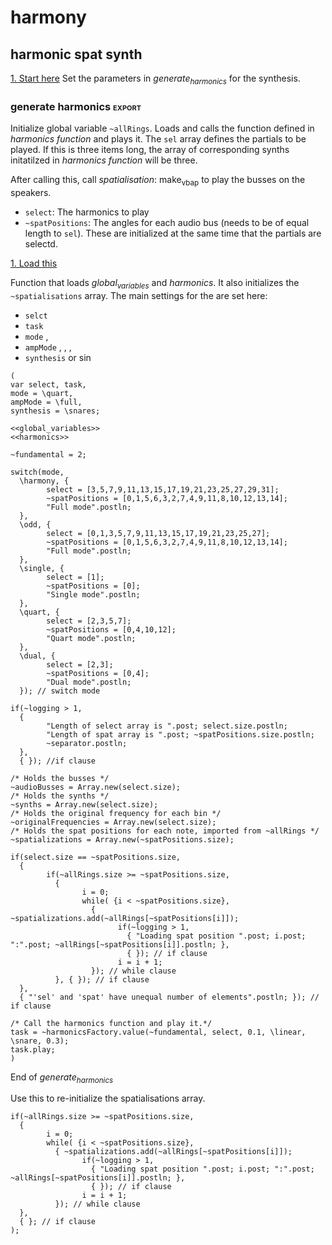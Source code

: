 #+STARTUP: indent overview hidestars
#+SELECT_TAGS: export
#+EXCLUDE_TAGS: noexport

* TODO Things to do
- [ ] Implement distance in panning with reverb
- [ ] Glue \nlevel to \pulse
* Settings comments
** Full slow texture
Starting the \harmonics mode with \full amplitude setting, ~~fundamental~ at 0.2 and default panning is very nice. Run
#+begin_src sclang :results none
~~interpolatePulse.value(~modulateSpeed.value(10, 40, 3, \linear));~ 
#+end_src
twice and then ~~pulsePresets.value(6);~ in <<pulse_resets>> 

* harmony
** harmonic spat synth
_1. Start here_
Set the parameters in [[generate_harmonics][generate_harmonics]] for the synthesis.

#+call: generate_harmonics()
#+call: make_vbap()
#+call: init_spatialization()
#+call: load_reverb()
#+call: show_meter()
#+call: free_all()
#+call: reboot()

*** boot audio
Set JackRouter to be the interface on Linux
#+name: boot_jack
#+begin_src sclang :results none
  (
  o = Server.local.options; // Get the local server's options
  o.numOutputBusChannels = 64;
  o.numWireBufs = 128;
  o.memSize  = (65536 * 4);
  //     s.makeWindow;
  s.makeGui(p);
  s.boot;
  )
#+end_src

*** list of global variables
     Global variables and semaphhores

     - ~~fundamental~  The fundamental pitch from which harmonics are built
     - ~~alllRings~  General XY positions of the centerrs of the triangles.
     - ~~spatializations~  List of the positions for each ~~audioBus~ that may be updated.
     - ~~spatChannels~ Array of Ndefs, channels of VBAP panners  (same size as ~audioBusses~
     - ~~spatNdefs~ 
     - ~~controlBus~ 
     - ~~frequencyBus~  The bus through which the frequency of the impulse is controlled (the \pulse)
     - ~~audioBusses~ The channels that outputs audio from the synth.
     - ~~spatPositions~ An array of initial spat positions, identified by a reference to the ~allRings~ array.

     #+name: global_variables
     #+begin_src sclang :results none
       /* Fundamental frequency */
       ~fundamental = 1;
       /* The general level of loggging */
       ~logging = 2;
       /* Spatialisation positions */
       ~allRings = [[-24.036688, 23.800417, 0.0, 0.0], [21.279257, 23.800417, 0.0, 0.0], [55.741675, 23.800417, 0.0, 0.0], [101.49442, 23.800417, 0.0, 0.0], [147.91193, 23.800417, 0.0, 0.0], [-167.82013, 23.800417, 0.0, 0.0], [ -123.784, 23.800417, 0.0, 0.0], [-79.887731, 23.800417, 0.0, 0.0], [ 0.247203, 56.476405, 0.0, 0.0], [69.013292, 56.476405, 0.0, 0.0], [158.89992, 56.476405, 0.0, 0.0], [-114.65354, 56.476405, 0.0, 0.0], [-90, 86.424489, 0.0, 0.0], [90, 86.424489, 0.0, 0.0], [0, 90, 0.0, 0.0]];
       /* Separator */
       ~separator = "-----------------------------------";
     #+end_src
     
**** spkrBuffer settings
 The argument to ~VBAPSpeakerarray~ is ~3~ for 3D and an array of arrays of angle/elevation pairs:
 #+name: vbap_speaker_array
 #+begin_src sclang :results none :tangle harmony.sc
	~spkrArray = VBAPSpeakerArray.new(3, [[ -34.689614 , 12.910417 ], [ -13.383763 , 12.910417 ], [ 10.440725 , 12.910417 ], [ 32.117788 , 12.910417 ],
	  [ 55.741675 , 12.910417 ], [ 78.207673 , 12.910417 ], [ 101.49442 , 12.910417 ], [ 124.85167 , 12.910417 ],
	  [ 147.91193 , 12.910417 ], [ 169.17789 , 12.910417 ], [ -167.82013 , 12.910417 ], [ -145.63454 , 12.910417 ],
	  [ -123.784 , 12.910417 ], [ -102.64182 , 12.910417 ], [ -79.887731 , 12.910417 ], [ -57.926139 , 12.910417 ],
	  [ -22.349553 , 34.696822 ], [ 22.843958 , 34.696822 ], [ 69.013292 , 34.696822 ], [ 115.56544 , 34.696822 ],
	  [ 158.89992 , 34.696822 ], [ -158.89763 , 34.696822 ], [ -114.65354 , 34.696822 ], [ -68.170128 , 34.696822 ],
	  [ -45 , 69.185799 ], [ 45 , 69.185799 ], [ 135 , 69.185799 ], [ -135 , 69.185799 ], [ 0 , 90 ]]);
	~spkrArray.speakers[1].dump;
	~spkrBuffer = Buffer.loadCollection(s, ~spkrArray.getSetsAndMatrices);
 #+end_src

*** synth
#+name: harmonic_synth
#+begin_src sclang :results none
  (
  SynthDef("test", { arg freq = 440, out = 10, amp = 0.2;
    Out.ar(out, SinOsc.ar(freq, 0, amp));
  }).add;
  );
#+end_src

Main snare synth. The pulse parameter is controlled by the ~pulse_bus~
#+name: snare_phase_multi
#+begin_src sclang :results none
  ~phased_snare = SynthDef(\p_snare, { arg pulse_bus;
    var snd,
    pulse = \pulse.kr(10),
    frq1 = \freq.kr(300),
    frq2 = \freq2.kr(300),
    trifreq = pulse * 3,
    nlevel = LinLin.kr(pulse / 120, 0, 1, 0.1, 0.001) * \noiseScale.kr(1.0);
    snd = ISnarePhase.ar(pulse, \amp.kr(0.5), \attack.ir(0.00001), \fsweep.kr(0), \nattack.kr(0.001), nlevel, \nrel.kr(0.1), frq1, frq2, \rel.kr(0.1), trifreq);
    Out.ar(\out.kr(0), snd * \gain.kr(0.5));
  }).add;
#+end_src

#+begin_src sclang :results none
  b = Bus.control(s,1).set(10);
  c = Synth.new(\p_snare, [\freq, [100, 200]]);
  c.map(\pulse, b);
  b.set(810);
  b.get.postln;
#+end_src

#+begin_src sclang :results none
~synths[0].set(\noiseScale, 0);
#+end_src

#+begin_src sclang :results none
~synths[0].set(\rel, 0.3);
#+end_src

*** harmonics function
Initialize the arrays for freq/amp for the first 32 harmonics and create audio busses for each item in the sel array. Loads the synth [[*simple synth][harmonic_synth]] and [[snare_phase_multi][snare_phase_multi]]. Select the synth by setting ~~synthMode~.

- ~fund~: Fundamental
- ~sel~: Array of partials to play
- ~delta~: time between notes (only init time)
- ~ampMode~: the relation between the amplitude of the notes in the array (~\default~, ~\full~, ~\linear~ or ~\reverse~)
- ~synthMode~: the synthesis model (~\sin~ or ~\snare~)

Variables:
- ~harmonics~ An array of harmonic frequencies
- ~amp~
- ~fbus~
- ~nmap~

Called by [[*generate harmonics][generate harmonics]].
#+name: harmonics
#+begin_src sclang :results none :noweb yes
  <<harmonic_synth>>
  <<snare_phase_multi>>
  /* Function called by generate_harmonics */
  ~harmonicsFactory = { arg fund=200, sel = [1,2,3], delta = 0.05, ampMode = \full, synthMode = \sin, ampScale = 1;
    
    var harmonics, amp, index = 0, fbus, nmap;
    
    /* Fill arrays for pitches */
    harmonics = Array.fill(32, { arg i; (i+1)*fund; });
    
    /* Fill arrays for amplitudes */
    switch(ampMode,
          \default, {amp = Array.fill(32, { arg i; 1/(i+1) * ampScale; }); },
          /* All harmonics with the same amplitude */	
          \full, {amp = Array.fill(32, { arg i; 0.3 * ampScale; });  },
          /* Linear amplitudes (1 / 32 * amp) */
          \linear, {amp = Array.series(32, 1 * ampScale, -0.03125)},
          /* Linear amplitudes reversed (highest pitch has max amplitude) */
          \reverse, {amp = Array.series(32, 0.03125 * ampScale, 0.3125)}
    );	
    
    "Amp array is loaded: ".postln;
    amp.postln;
    
    "Harmonics are loaded:".postln;
    harmonics.postln;
    "".postln;
    ~separator.value.postln;
    
    /* Frequency (pulse) control using a Bus */
    ~frequencyBus = Array.new(sel.size);
    
    /* Run the loop */
    t = Task({
          (0..31).do({ |i|
            var audioBus, synth;
            if(i == sel[index],
                  {
                    "i value is ".post; i.postln;
                    /* audio bus for output */		
                    audioBus = Bus.audio(s, 1);
                    ~audioBusses.add(audioBus);
                    
                    /* Control bus for freq control */
                    fbus = Bus.control(s, 1);
                    fbus.value(harmonics[i]);		
                    ~frequencyBus.add(fbus);
                    ~originalFrequencies.add(harmonics[i]);
                    "pulse: ".post; harmonics[i].postln;
                    ~separator.value.postln;    
                    "".postln;
                    switch(synthMode,
                          \sin, {			
                            synth = Synth("test", [\pulse, harmonics[i], \amp, amp[i], \out, audioBus]);
                          },
                          \snare, {
                            synth = Synth.new(\p_snare, [
                                  \bus, fbus,
                                  \pulse, harmonics[i],
                                  \length, 1,
                                  \freq, harmonics[i]/2,
                                  \freq2, harmonics[i]/3,
                                  \trifreq, harmonics[i]/4,
                                  \noiseScale, 0.8,
                                  \out, audioBus,
                                  \gain, amp[i]]);
                            synth.map(\pulse, fbus);
                          }); //switch
                    
                    if(~logging > 0,
                          {			
                            Post << "Harmonic " <<< i << ": " <<< harmonics[i] <<  ", " <<< amp[i] <<< " at Audio bus " <<< audioBus.index << Char.nl;
                            index = index + 1; i.postln;
                            ~separator.value.postln;    
                          },
                          { }); //if
                    ~synths.add( synth ); // synths.add
                  }, //if true
                  {  }); // false, end
            delta.wait;
          });
    });
    /* Return the task */
    t;
  };
#+end_src
End of harmonics.

#+begin_src sclang :results none
  ~synths[0].get(\freq).postln;
#+end_src

Unused function to map frequency to noise level
#+name: noise_map
#+begin_src sclang :results none
  ~noiseMap = { arg val;
	 ~noiseMapSpec.map(val / 120).postln
  };
  ~noiseMap.value(119);
#+end_src

ControlSpec for the mapping between frequency and noise level
#+name: noise_mapping_spec
#+begin_src sclang :results none
  ~noiseMapSpec = ControlSpec(0.1, 0.0, \linear, 0.001, 0);
  ~noiseMapSpec.clipHi(0.1);
  ~noiseMapSpec.clipLo(0);
#+end_src

*** reverb
Load reverb
#+name: load_reverb
#+begin_src sclang :results none :noweb yes
  <<reverb_ndef>>
  <<reverb_specs>>
  <<reverb_panning>>
  <<connect_reverb>>
#+end_src

#+name: reverb_specs
#+begin_src sclang :results none
  Spec.add(\t60, [0.1, 60, \exp]);
  Spec.add(\damp, [0, 1]);
  Spec.add(\size, [0.5, 3]);
  Spec.add(\earlydiff, [0, 1]);
  Spec.add(\mdepth, [0, 50]);
  Spec.add(\mfreq, [0, 10]);
  Spec.add(\lowx, [0, 1]);
  Spec.add(\midx, [0, 1]);
  Spec.add(\highx, [0, 1]);
  Spec.add(\lowband, [100, 6000, \exp]);
  Spec.add(\highband, [1000, 10000, \exp]);
#+end_src

Load the reverb
#+name: reverb_ndef
#+begin_src sclang :results none
  Ndef(\reverb, {
    var src = In.ar(~reverbSendBus.index) * \amp.kr(1);
    src = JPverb.ar(    
      src,
      \t60.kr(1, 0.05),
      \damp.kr(0,0.05),
      \size.kr(1,0.05),
      \earlydiff.kr(0.707, 0.05),
      \mdepth.kr(5,   0.05),
      \mfreq.kr(2,    0.05),
      \lowx.kr(1,0.05),
      \midx.kr(1,0.05),
      \highx.kr(1,    0.05),
      \lowband.kr(500,0.05),
      \highband.kr(2000,   0.05)
    );
  });
#+end_src

Reset the two example Ndefs
#+begin_src sclang :results none
  Ndef(\reverb).clear;
  Ndef(\reverbPanning).clear;
#+end_src

#+name: reverb_panning
#+begin_src sclang :results none
  Ndef(\reverbPanning, {
	 var src = \input.ar;
	 PanX.ar(16, src, \revPanPos.kr(0), \revPanAmp.kr(1), \revPanSpread.kr(64));
  }).mold(16);
#+end_src

Connect the source to the reverb.
#+name: connect_reverb
#+begin_src sclang :results none
  Ndef(\reverb).fadeTime = 1;
  Ndef(\reverbPanning).play(addAction: \addToTail);
  Ndef(\reverbPanning) <<>.input Ndef(\reverb);
  Ndef(\reverb).set(\t60, 0.7);
  Ndef(\reverb).set(\size, 0.2);
  Ndef(\reverb).set(\amp, 0.5);
  Ndef(\reverb).set(\earlydiff, 0.1);
  Ndef(\reverb).set(\mdepth, 1);
  Ndef(\reverbPanning).set(\revPanSpread, 64);
#+end_src

Start the two Ndefs (and stop)
#+begin_src sclang :results none
  Ndef(\reverb).fadeTime = 5;
  Ndef(\reverbPanning).play;
  Ndef(\reverbPanning).stop;
  Ndef(\reverb).play;
  Ndef(\reverb).stop;
  Ndef(\reverbBus).play;
  Ndef(\reverbBus).stop;
#+end_src

#+begin_src sclang :results none
  Ndef(\reverbPanning).set(\revPanSpread, 64);
  Ndef(\reverbPanning).set(\revPanAmp, 0.7);
#+end_src

#+begin_src sclang :results none
  Ndef(\reverbPanning).scope;
#+end_src

*** generate harmonics                                             :export:
Initialize global variable ~~allRings~. Loads and calls the function defined in [[*harmonics function][harmonics function]] and plays it. The ~sel~ array defines the partials to be played. If this is three items long, the array of corresponding synths initatilzed in [[*harmonics function][harmonics function]] will be three.

After calling this, call [[*spatialisation][spatialisation]]: make_vbap to play the busses on the speakers.

- ~select~: The harmonics to play
- ~~spatPositions~: The angles for each audio bus (needs to be of equal length to ~sel~). These are initialized at the same time that the partials are selectd.

_1. Load this_

Function that loads [[global_variables][global_variables]] and [[harmonics][harmonics]]. It also initializes the ~~spatialisations~ array. The main settings for the are set here:
- ~selct~
- ~task~
- ~mode~ \harmony, \dual
- ~ampMode~ \default, \full, \linear, \reverse
- ~synthesis~ \synth or \sin
#+name: generate_harmonics
#+begin_src sclang :results none :noweb yes :tangle harmony.sc
  (
  var select, task,
  mode = \quart,
  ampMode = \full,
  synthesis = \snares;
  
  <<global_variables>>
  <<harmonics>>
  
  ~fundamental = 2;
  
  switch(mode,
    \harmony, {
          select = [3,5,7,9,11,13,15,17,19,21,23,25,27,29,31];
          ~spatPositions = [0,1,5,6,3,2,7,4,9,11,8,10,12,13,14];
          "Full mode".postln;		
    },
    \odd, {
          select = [0,1,3,5,7,9,11,13,15,17,19,21,23,25,27];
          ~spatPositions = [0,1,5,6,3,2,7,4,9,11,8,10,12,13,14];
          "Full mode".postln;		
    },
    \single, {
          select = [1];
          ~spatPositions = [0];
          "Single mode".postln;		
    },
    \quart, {
          select = [2,3,5,7];
          ~spatPositions = [0,4,10,12];
          "Quart mode".postln;		
    },
    \dual, {
          select = [2,3];
          ~spatPositions = [0,4];
          "Dual mode".postln;	
    }); // switch mode
  
  if(~logging > 1,
    {
          "Length of select array is ".post; select.size.postln;
          "Length of spat array is ".post; ~spatPositions.size.postln;
          ~separator.postln;
    },
    { }); //if clause
  
  /* Holds the busses */
  ~audioBusses = Array.new(select.size);
  /* Holds the synths */
  ~synths = Array.new(select.size);
  /* Holds the original frequency for each bin */
  ~originalFrequencies = Array.new(select.size);
  /* Holds the spat positions for each note, imported from ~allRings */
  ~spatializations = Array.new(~spatPositions.size);
  
  if(select.size == ~spatPositions.size,
    {
          if(~allRings.size >= ~spatPositions.size,
            {	
                  i = 0;	
                  while( {i < ~spatPositions.size},
                    { ~spatializations.add(~allRings[~spatPositions[i]]);
                          if(~logging > 1,
                            { "Loading spat position ".post; i.post; ":".post; ~allRings[~spatPositions[i]].postln; },
                            { }); // if clause
                          i = i + 1;
                    }); // while clause
            }, { }); // if clause
    },
    { "'sel' and 'spat' have unequal number of elements".postln; }); // if clause
  
  /* Call the harmonics function and play it.*/
  task = ~harmonicsFactory.value(~fundamental, select, 0.1, \linear, \snare, 0.3);
  task.play;
  )
#+end_src
End of /generate_harmonics/

Use this to re-initialize the spatialisations array. 
#+name: reinit_spatialisations
#+begin_src sclang :results none
  if(~allRings.size >= ~spatPositions.size,
    {	
          i = 0;	
          while( {i < ~spatPositions.size},
            { ~spatializations.add(~allRings[~spatPositions[i]]);
                  if(~logging > 1,
                    { "Loading spat position ".post; i.post; ":".post; ~allRings[~spatPositions[i]].postln; },
                    { }); // if clause
                  i = i + 1;
            }); // while clause
    },
    { }; // if clause
  );
#+end_src

*** pulse modulation
Build an array of arguments for the interpolation of the pulse frequence of the instruments. This is always relative to the current pulse frequency. Arguments are:
- ~mult~ multiplier for each iteration in the array
- ~duration~ the duration of the interpolation
- ~end~ end value (only for mode 1)
- ~mode~ the mode of the transformation: ~\inharmonic~: modulation map using the index and multiplier, ~\change~: linear map using end value for the modulation for all  voices, ~\harmonic~: symetric transformation, ~\ratio~: a transformation by ratio.
- ~ratio~ the ratio to set the transformation to (e.g. 5/6)

#+name: pulse_interpolate_array
#+begin_src sclang :results none :noweb yes
  <<interpolate_busses>>
  <<pulse_modulation>>
  //  ~interpolatePulse.value(~modulateSpeed.value(0.9, 2, 300, \change, [3,5]));
  ~modulateSpeed.value(2, 0.1, 512, \harmonic, [3,5]);
#+end_src

Create an array of arrays, each with a start, end and dur parameter.
#+name: pulse_modulation
#+begin_src sclang :results none
  ~modulateSpeed = { arg mult = 2, dur = 2, end = 100, mode = \multi, ratio = [2,3];
    var mod_map = Array2D.new(~spatNdefs.size, 3), lower = 0;
    ~spatNdefs.size.postln;
    mod_map.rowsDo({ arg obj, i;
          mod_map[i,0] = ~frequencyBus[i].getSynchronous;
          switch(mode,
            \inharmonic, { mod_map[i,1] = ~frequencyBus[i].getSynchronous * mult; },	
            \change, { mod_map[i,1] = end; },
            \harmonic, { mod_map[i,1] = mod_map[i,0] * mult * (i + 1); },
            \ratio, { if(i == 0,
                  { mod_map[i,1] = ratio[0] * mult; },
                  { mod_map[i,1] = ratio[1] * mult; });
            },
            \altratio, {
                  lower = ~frequencyBus[0].getSynchronous;
                  if(i == 0,
                    { 
                          mod_map[i,1] = lower * ratio[0];},
                    { /*rel = ratio[1] / ratio[0]; */
                          mod_map[i,1] = lower * ratio[1]; });
            };
          );
          mod_map[i,2] = dur;
    });
    mod_map.postln;
    ~interpolatePulse.value(mod_map);
  };
  
#+end_src

Interpolate all busses. Call this from [[pulse_interpolate_array][pulse_interpolate_array]], that creates an array of values for pulse modulation and interpolation or from the [[pulse_presets][pulse_presets]]. The function takes one argument: an array with start, end and duration.
- ~map~: An array with start, end and duration values.
#+name: interpolate_busses
#+begin_src sclang :results none  :tangle harmony.sc
  ~interpolatePulse = { arg map;
    map.rowsDo({ arg obj, i;
          if(~logging > 1,
            { 
                  "Starting envelope for item ".post; i.post; " from ".post; obj[0].post; " to ".post; obj[1].post; " in ".post; obj[2].post; " seconds.".postln;						
            }, { });
          {Out.kr(~frequencyBus[i], Line.kr(obj[0], obj[1], obj[2], doneAction: 2))}.play(addAction: \addToHead);
    });
    //  map;
  };
  /* Interpolate all busses by the same value */
  // ~interpolatePulse.value(10, 1, 10);
#+end_src

#+begin_src sclang :results none
  ~frequencyBus[1].getSynchronous.postln;
  ~synth[0].get(\noiseScale, 0);
#+end_src

Gradually increase parameter in one synth. 
#+begin_src sclang :results none
  var speeder;
  speeder = { arg instance = 0, range = (3..200), delta = 0.5, param = \freq;
	 var interpolate;
	 interpolate = Task({
	  range.do({ arg index;
		 ~synths[0].set(param, index);
		 delta.wait;	
	  });
	 });
	 interpolate.play;
  };
  speeder.value(0, (200..100), 0.05, \freq);
#+end_src

Set synth parameters
#+name: set_synth
#+begin_src sclang :results none
  ~setSynth = { arg instance = 0, param = \noiseScale, val = 0;
    ~synths[instance].set(param, val);
  }
#+end_src

#+begin_src sclang :results none
~setSynth.value(1, \gain, 1);
#+end_src

Interpolate one pulse bus.
#+name: interpolate_pulse
#+begin_src sclang :results none  :tangle harmony.sc
  ~interpolatePulseSingle = { arg int, bus, astart, aend, dur;
	 {Out.kr(bus, Line.kr(astart, aend, dur, doneAction: 2))}.play(addAction: \addToHead);
  };
  ~interpolatePulseSingle.value(0, ~frequencyBus[0], 10, 1, 10);
#+end_src

Create an array and interpolate the pulse frequence of the instruments. The arrays should be in the form of [ start_posistion, end_position, duration ] (one such array per channel). All of these are for \dual mode, i.e. two voices.
#+name: pulse_presets
#+begin_src sclang :results none :noweb yes
  <<pulse_modulation>>
  <<interpolate_pulse>>
  ~pulsePresets = { arg preset = 1;
    switch(preset,	
          1, {
            ~interpolatePulse.value(Array2D.fromArray(2, 3, [100, 10, 5, 200, 20, 8]));
          },
          2, {
            ~interpolatePulse.value(Array2D.fromArray(2, 3, [12, 15, 20, 20, 20, 2]));
          },
          3, {
            ~interpolatePulse.value(Array2D.fromArray(2, 3, [1, 5, 1, 1, 6, 1]));
          },
          4, {
            ~interpolatePulse.value(Array2D.fromArray(2, 3, [1, 5, 1, 1, 4, 1]));
          },
          5, {
            ~interpolatePulse.value(Array2D.fromArray(2, 3, [1, 2, 5, 1, 1, 6]));
          },
          6, {
            ~interpolatePulse.value(Array2D.fromArray(2, 3, [2, 32, 30, 1.5, 24, 30]));
            ~setSpatialization.value(\nther, 20);   
          },  
          7,  {
            ~interpolatePulse.value(Array2D.fromArray(2, 3, [1, 2, 20, 2, 1.5, 15]));
            ~setSpatialization.value(\sine, 15);
          },
          8,  {
            ~interpolatePulse.value(Array2D.fromArray(2, 3, [6, 100, 40, 2, 160, 45]));
            ~setSpatialization.value(\sine, 40);
          },
          9,  {
            ~interpolatePulse.value(Array2D.fromArray(2, 3, [100, 200, 40, 160, 6, 45]));
            ~setSpatialization.value(\simple, 40);
          }, 
          10,  {
            ~interpolatePulse.value(Array2D.fromArray(2, 3, [1, 5, 5, 20, 2, 2]));
            ~setSpatialization.value(\simple, 5);   
          };	
    ) // switch
  };
  ~pulsePresets.value(1);
#+end_src

Set and get a bus' value:
#+begin_src sclang :results none
  ~frequencyBus[1].getSynchronous.postln;
#+end_src

Reset original pulse frequencies.
#+name: reset_freqs
#+begin_src sclang :results none
  ~reset_freqs = { arg index = 0, mode = \all;
  
	 if( (index != 0) && (mode == \all),
	  {
		 "If mode is = \all, index must be 0".postln;
		 index = 0;
	  }, { });
  
	 switch(mode,
	  \all, {
		 ~frequencyBus.do({ arg bus, i;
		  "Setting voice ".post; i.post; " to original frequency: ".post; ~originalFrequencies[i].postln;
		  ~frequencyBus[i].set(~originalFrequencies[i]);
		 });
	  },
	  \single, {
		 "Setting voice ".post; index.post; " to original frequency: ".post; ~originalFrequencies[index].postln;
		 ~frequencyBus[index].set(~originalFrequencies[index]);
	  });
  };
  ~reset_freqs.value(0, \all);
#+end_src

#+begin_src sclang :results none
  ~originalFrequencies[0].postln;
#+end_src

*** spatialization
Spatialisation angles for three rings in triangles.

_2. Load this_
Call this after running [[*generate harmonics][generate harmonics]] to start the spatialisation of the harmonics. It creates the VBAP instances (inside a Ndef) stored in ~~spatNdefs~. It also fills the ~~controlBus~ array with three channel busses for the control of azimuth, elevation and distance respectively.

The functions controlling panning are here: [[inter_pan][inter_pan]].
#+name: make_vbap
#+begin_src sclang :results none :noweb yes :tangle harmony.sc
  var revMap;
  <<vbap_speaker_array>>
  ~spatChannels = Array.new(~audioBusses.size); // Unused
  ~spatNdefs = Array.new(~audioBusses.size);
  ~reverbSendNdefs = Array.new(~audioBusses.size);
  ~reverbBus = Array.new(~audioBusses.size);
  ~controlBus = Array.new(~audioBusses.size);
  ~reverbSendBus = Bus.audio(s, 1);
  revMap = \sin.asWarp;
  ~audioBusses.do({ arg bus, i;
    o = "reverbBus" ++ i.asString.asSymbol;
    m = "ch" ++ i.asString.asSymbol;
    n = Bus.control(s, 4);
    ~controlBus.add(n);
    ~spatNdefs.add(
          Ndef.new(m, { arg src, azi = 0, ele = 0, spr = 0, dist = 0;
            src = In.ar(bus);
            azi = In.kr(n);
            ele = In.kr(n.index + 1);
            dist = LinLin.kr( In.kr(n.index + 2).cubed, 0, 1, 0.0001, 1);
            spr = LinLin.kr( In.kr(n.index + 3), 0, 100, 1, 100);
            src = src * dist;
            VBAP.ar(29, src, ~spkrBuffer.bufnum, In.kr(n), In.kr(n.index + 1), spr)});
    );
    /* Using the same control for the reverb send level, as for the distance parameter
          in the spatialization control.
    ,*/
    ~reverbSendNdefs.add(
          Ndef(o, {
            var src;
            src = In.ar(bus) * In.kr(n.index + 2) * \revScaleI.kr(0.4);
            src = src * (revMap.map(In.kr(n.index + 2) + 1) * \revScaleii.kr(0.4));
            Out.ar(~reverbSendBus.index, src)
          });
    );
    Ndef(m).fadeTime(1);
    Ndef(m).play(addAction: \addToTail);
    Ndef(o).play(addAction: \addToTail);});
  <<inter_pan>>
  <<update_panning>>
  <<reset_freqs>>
#+end_src

#+begin_src sclang :results none
  //{ Line.ar(0, 1, 1).cubed; }.plot;
  f = { arg x=0;
    y = x*x*x;
    x.cubed.postln;
  };
  f.value(0.99);
#+end_src

#+begin_src sclang :results none
  { Line.ar(0, 1, 0.1).sqrt; }.plot(minval: nil, maxval: nil);
#+end_src

Function to start and stop individual nodes
#+name: play_control
#+begin_src sclang :results none
  var playControl = { arg index = 0, message = 0;
	 if(index < ~spatNdefs.size,
	  {
		 case
		 { message == \stop } { ~spatNdefs[index].stop; }
		 { message == \play } { ~spatNdefs[index].play; };
	  },
	  { 
		 "The index is outside of the size of thhe ~spatNdefs".postln;	
	  });
  };
  playControl.value(0, \play);
#+end_src

Set the reverb
#+begin_src sclang :results none
  var setMe = 0.62;
  ~reverbSendNdefs[0].set(\revScaleI, setMe);
  ~reverbSendNdefs[0].set(\revScaleII, setMe);
  ~reverbSendNdefs[1].set(\revScaleI, setMe);
  ~reverbSendNdefs[1].set(\revScaleII, setMe);
#+end_src

#+begin_src sclang :results none
  ~spatNdefs[1].set(\spr, 0);
#+end_src

Set individual controlbusses
#+begin_src sclang :results none
  ~controlBus[0].getnSynchronous(4)[3].postln;
  ~controlBus[0].setn([0, 23, -0.9, 50]);
#+end_src

Control individual synths pulse.
#+begin_src sclang :results none
  var pulse = 10, synth = 0;
  ~synths[synth].se(\pulse, 20);
  ~synths[synth].get(\pulse, {arg item; item.postln; });
#+end_src

Set all synths parameter to a value.
#+begin_src sclang :results none
  ~updateSynths = { arg parameter = \trifreq, value = 100;
	 var changeAll = ~synths.do({ arg item, i;
	  item.set(parameter, value);
	  "Setting ".post; parameter.post; " to ".post; value.postln;
	 });
  };
  ~updateSynths.value(\freq, 50);
#+end_src

Set all spatNdefs parameter to a value (Doesn't work)
#+begin_src sclang :results none
  ~updateVBAP = { arg parameter = \spr, value = 0;
	 var changeAll = ~spatNdefs.do({ arg item, i;
	  item.set(parameter, value);
	  "Setting ".post; parameter.post; " to ".post; value.postln;
	 });
  };
  ~updateVBAP.value(\spr, 0);
#+end_src

#+name: reboot
#+begin_src sclang :results none
  s.reboot;
#+end_src

#+name: scope_reverb
#+begin_src sclang :results none
  ~reverbSendBus.scope;
#+end_src

*** spatialization panning
#+begin_src sclang :results none
  ~updatePanning.value(5);
#+end_src

Function for generating the lines for the panning modulation using azimuth, elevation and distance.
#+name: inter_pan
#+begin_src sclang :results none  :tangle harmony.sc
  ~interPan = { arg bus, astart, aend, estart, eend, dstart, dend, sstart, send, dur;
    {Out.kr(bus.index, Line.kr(astart, aend, dur, doneAction: 2))}.play(addAction: \addToHead);
    {Out.kr(bus.index + 1, Line.kr(estart, eend, dur, doneAction: 2))}.play(addAction: \addToHead);
    {Out.kr(bus.index + 2, Line.kr(dstart, dend, dur, doneAction: 2))}.play(addAction: \addToHead);
    {Out.kr(bus.index + 3, Line.kr(sstart, send, dur, doneAction: 2))}.play(addAction: \addToHead);
    if(~logging > 1,
          {
            "Azimuth from ".post; astart.post; " to ".post; aend.postln;
            "Elevation from ".post; estart.post; " to ".post; eend.postln;
            "Distance from ".post; dstart.post; " to ".post; dend.postln;
            "Spread from ".post; sstart.post; " to ".post; send.postln;	   
          }, { });
  };
#+end_src

~update_panning~ is called to update panning positions in the ~spatNdefs~ arrays. The actual modulation happens in [[inter_pan_full][inter_pan]]. The function takes one argument:
- ~duration~: The interpolation time.
#+name: update_panning
#+begin_src sclang :results none :tangle harmony.sc :noweb yes
  ~updatePanning = { arg duration;
    ~spatNdefs.do({ arg channel, i;
          ~interPan.value(~controlBus[i],
            ~controlBus[i].getnSynchronous(3)[0], ~spatializations[i][0],
            ~controlBus[i].getnSynchronous(3)[1], ~spatializations[i][1],
            ~controlBus[i].getnSynchronous(3)[2], ~spatializations[i][2],
            ~controlBus[i].getnSynchronous(4)[3], ~spatializations[i][3], duration);
    }); // end of spatNdefs.do
  }; //end of function
#+end_src

#+begin_src sclang :results none
  ~controlBus[1].getnSynchronous(3)[0].postln;
#+end_src

#+begin_src sclang :results none
  ~spatializations[1][1].postln;
#+end_src

#+begin_src sclang :results none
  ~updatePanning.value(5);
#+end_src

#+begin_src sclang :results none
  // { Poll.kr(Impulse.kr(10), In.kr(~controlBus[0]), \test) }.play(s);
  ~controlBus[0].getnSynchronous(3)[0].postln;
  ~controlBus[0].getnSynchronous(3)[1].postln;
  ~controlBus[0].getnSynchronous(3)[2].postln;
#+end_src

_3 Setting spatialization_

Loads necesary auxilliary functions and copies over the positions according to the ~spat_array~ argument. If provided it should be an array (length equal to the number of spat channels) of arrays, each of which is an array with [azimuth, elevation, distance and spread]. It calls ~~updatePanning~ before exiting. The function takes one arguments:
- ~spat_array~: An array2d of arrays with he indexes in the ~~allRings~ array to be copied over, the distancs and the spread.
#+name: set_spatialization
#+begin_src sclang :results none :noweb yes  :tangle harmony.sc
  ~setSpatPositions = { arg spat_array, duration = 10;
    "The spat array".postln;
    spat_array.postln;
    "length of spat_Array".postln;
    ~spatializations.do({ arg item, i; // i is the row
          var pos;
          /* Get the x/y position */	
          if(spat_array.size == 0,
            {
                  /* The call to ~setSpatPositions was done without an argument */
                  pos = ~spatializations.at(i);
                  if(~spatializations.at(i).size < 4,
                    {
                          pos.extend(4, 0);
                          pos.put(2, 1.0);
                          pos.put(3, 0.0);
                    },
                    {
                    }); 
            }, 
            {
                  /* The call to ~setSpatPositions was done with an argument */
                  pos = ~allRings.wrapAt(spat_array.wrapAt(i)[0]);
                  "current pos value".postln;
                  pos.postln;  
                  pos.put(2, spat_array.wrapAt(i)[1]);
                  pos.put(3, spat_array.wrapAt(i)[2]);
            }); /* End of if(spat_array.size) */
  
          ~spatializations.put(i, pos);
          if(~logging > 1,
            {
                  "Set panning:".postln;
                  "Putting spat angles ".post;  pos[0].post; "/".post; pos[1].post; " at index ".post; i.post; " with distance ".post; pos[2].post; " and spread ".post; pos[3].postln;
            }, { }); // if logging
    }); // spatialilzation.do
    ~updatePanning.value(duration);
  };
  // ~setSpatPositions.value();
#+end_src

#+begin_src sclang :results none
~setSpatPositions.value([ [ 5, 0.001, 0.1 ], [ 6, 0.001, 0.1 ], [ 0, 0.01, 0.1 ], [ 13, 0.70112240314484, 91 ], [ 4, 0.029506921768188, 9 ], [ 12, 0.64996898174286, 74 ], [ 6, 0.36793804168701, 15 ], [ 12, 0.62310302257538, 40 ], [ 1, 0.3138290643692, 56 ], [ 2, 0.23481667041779, 55 ], [ 8, 0.34279143810272, 72 ], [ 3, 0.21060848236084, 59 ], [ 6, 0.90231537818909, 9 ], [ 3, 0.96117198467255, 5 ], [ 4, 0.26086962223053, 64 ] ], 10);
#+end_src

Bring forward
#+begin_src sclang :results none
~setSpatPositions.value([ [ 0, 1, 1 ], [ 2, 1, 1 ] ], 10);
#+end_src

Put to distance
#+begin_src sclang :results none
~setSpatPositions.value([ [ 0, 0, 1 ], [ 2, 0, 1 ] ], 10);
#+end_src

#+begin_src sclang :results none
  ~setSynth.value(0, \gain, 1);
  ~setSynth.value(1, \gain, 1);
  ~setSynth.value(2, \gain, 1);
  ~setSynth.value(3, \gain, 1);
#+end_src

#+begin_src sclang :results none
  ~setSpatPositions.value([
    [ 2, 0.05, 1 ],
    [ 6, 0.05, 1 ],
    [ 13, 0.05, 1 ],
    [ 0, 0.05, 1 ] ],
    30);
#+end_src

In the distance
#+begin_src sclang :results none
  ~setSpatPositions.value([
    [ 0, 0.05, 1 ],
    [ 4, 0.05, 1 ],
    [ 10, 0.05, 1 ],
    [ 12, 0.05, 1 ] ],
    30);
#+end_src

Bring forward
#+begin_src sclang :results none
  ~setSpatPositions.value([
    [ 0, 1, 1 ],
    [ 4, 1, 1 ],
    [ 10, 1, 1 ],
    [ 12, 1, 1 ] ],
    30);
#+end_src

Mix forward
#+begin_src sclang :results none
  ~setSpatPositions.value([
    [ 0, 0.05, 1 ],
    [ 4, 1, 1 ],
    [ 10, 0.05, 1 ],
    [ 12, 1, 1 ] ],
    30);
#+end_src

Mix forward
#+begin_src sclang :results none
  ~setSpatPositions.value([
    [ 0, 1, 1 ],
    [ 4, 0.05, 1 ],
    [ 10, 1, 1 ],
    [ 12, 0.05, 1 ] ],
    30);
#+end_src

#+begin_src sclang :results none
  var setMe = 0.5;
  ~reverbSendNdefs[0].set(\revScaleI, setMe);
  ~reverbSendNdefs[0].set(\revScaleII, setMe);
  ~reverbSendNdefs[1].set(\revScaleI, setMe);
  ~reverbSendNdefs[1].set(\revScaleII, setMe);
#+end_src

#+name: init_spatialization
#+begin_src sclang :results none :noweb yes
  <<set_spatialization>>
  ~setSpatPositions.value();
#+end_src
#+begin_src sclang :results none
  ~spatializations.at(0).size.postln;
#+end_src

Change spatialization. Spat is controlled by an arbitrary length array that points to one of the 14 (0-13) speaker positions available. Use the ~spat_function~ to create new presets.
#+begin_src sclang :results none
  ~setSpatialization.value(\distanceO, 10);
  ~setSpatialization.value(\distanceI, 10);
#+end_src

#+begin_src sclang :results none
  ~setSpatialization.value(\single, 5);
#+end_src

#+begin_src sclang :results none
  var dist = 0.5, pos;
  pos = ~allRings.wrapAt([0,10].wrapAt(0));
  pos.put(2, dist);
#+end_src
#+begin_src sclang :results none
  a = [[1, 0.82614958286285, 82 ][4, 0.13166451454163, 15 ]];
#+end_src

Never set the spread to less then 0.1.
#+name: spat_function
#+begin_src sclang :results none
  ~setSpatialization = { arg preset, time;
    switch(preset,
          \single, { ~setSpatPositions.value([[1, 0, 90], [8, 0, 0.1]]); },
          \simple, { ~setSpatPositions.value([[0, 0.6, 0.1], [1, 0.6, 0 ]]); },
          \distanceI, { ~setSpatPositions.value([[0, 0.0, 0.0], [1, 0.0, 0.0]]); },
          \distanceO, { ~setSpatPositions.value([[0, 1, 50.0], [1, 1, 0.0]]); },
          \nther, { ~setSpatPositions.value([[3, 0.1, 0.0], [0, 0.6, 0.0]]); },
          \sine, { ~setSpatPositions.value([[0.0, 0.1, 0.0], [2.0, 0.2, 0.0], [4.0, 0.3, 0.0], [6.0, 0.4, 0.0], [7.0, 0.3, 0.0], [9.0, 0.3, 0.0], [10.0, 0.2, 0.0], [12.0, 0.1, 0.0], [13.0, 0.1, 0.0], [13.0 , 0.1, 0.0], [ 13.0, 0.1, 0.0], [ 13.0, 0.1, 0.0], [ 3.0, 0.1, 0.0], [13.0 , 0.1, 0.0], [12.0, 0.1, 0.0], [10.0, 0.1, 0.0], [9.0 , 0.1, 0.0], [7.0, 0.1, 0.0], [6.0, 0.1, 0.0], [4.0, 0.1, 0.0], [2.0, 0.1, 0.0]]); },
          \frontTop, { ~setSpatPositions.value([[9, 0.3, 0.0], [12, 0.4, 0.0], [9, 0.3, 0.0], [12, 0.3, 0.0],[9, 0.3, 0.0],[12, 0.3, 0.0],[9, 0.3, 0.0],[12, 0.3, 0.0],[8, 0.3, 0.0],[9, 0.3, 0.0]]); };
    )};
#+end_src

#+begin_src sclang :results none
  ~generateRandomSpat = {
    ~spatializations.size.postln;
    b = Array.new(~spatializations.size * 3);
    ~spatializations.do({ arg item, i;
          c = Array.with(14.rand, 1.0.rand, 100.rand);
          b = b.addAll(c);
    });
    a = Array2D.fromArray(~spatializations.size, 3, b);
    a.postln;
  };
  ~generateRandomSpat.value();
#+end_src

#+begin_src sclang :results none
  //  a = Array.fill2D(2, 3, { arg r,c; r*c+c;});
  a = [ [ 0, 1, 2 ], [ 0, 2, 4 ] ];
  a[1][2].postln;
  a.size.postln;
#+end_src
#+begin_src sclang :results none
(
// in this case a new object is returned
var y, z;
z = [1, 2, 3, 4];
y = z.addAll([7, 8, 9]);
z.postln;
y.postln;
)
#+end_src
_4. Free all_
Free all busses and stop execution
#+name: free_all
#+begin_src sclang :results none :noweb yes
  <<free_busses>>
  Ndef(\reverbBus).clear;
  Ndef(\reverb).clear;
  CmdPeriod.run;
#+end_src

Reboot Supercollider
#+begin_src sclang :results none
  s.reboot;
#+end_src

Show meter
#+name: show_meter
#+begin_src sclang :results none
  s.meter;
#+end_src

Plot tree
#+name: plot_tree
#+begin_src sclang :results none
  s.plotTree
#+end_src
--------------------------------

#+begin_src sclang :results none
  ~audioBusses[1].scope;
#+end_src

#+name: spat_list
#+begin_src scheme :var mult=0.01 :noweb yes :results output
  <<sequenced_array>>
  (map (lambda (x)
	 (format #t "~a, " (truncate (* x 14))))
	    (seq-array-sin 0 21 (list)))
#+end_src

**** test with Synthdef
 #+begin_src sclang :results none
	Synth.new(\vbap_panning, [\bus, ~audioBusses[0], \spkr_buffer, ~spkrBuffer.bufnum, \azimuth, 0, \elevation, 0, \spread, 0], addAction: \addToTail);
 #+end_src

 #+begin_src sclang :results none
	SynthDef(\vbap_panning, { var input, snd, bus;
	  bus = \bus.kr;
	  input = In.ar(bus);
	  snd = VBAP.ar(29,
		input,
		\spkr_buffer.ir,
		\azimuth.kr(0),
		\elevation.kr(0),
		\spread.kr(0));
	  Out.ar(0, snd);
	}).add;
 #+end_src

*** free busses
#+name: free_busses
#+begin_src sclang :results none
  ~freeAllBusses = {
    var int = 0;
    if(~audioBusses.size == 0,
          { "Array is empty".postln },
          {
            while({ int < ~audioBusses.size }, {
                  if(~audioBusses[int].index == nil,
                    { "Bus cleared already".postln; },
                    {		
                          "Clearing bus ".post; ~audioBusses[int].index.postln;
                          ~audioBusses[int].free;
                          ~frequencyBus[int].free;			
                          ~controlBus[int].free;
                          ~synths[int].free;			
                    });		
                  int = int + 1;
            });
          })
  };
  ~freeAllBusses.value();
  
  ~freeNdefs = {
    Ndef.clear(0);
  };
  ~freeNdefs.value();
#+end_src
*** alternative stuff
Interpolate over pan values by means of Task
#+name: interpolator
#+begin_src sclang :results none 
  ~interpolator = { arg instance = 0, range = (0..180), delta = 0.05, param = \azi;
	 var interpolate;
	 interpolate = Task({
	  range.do({ arg index;
		 p = index;
		 ~spatNdefs[instance].set(param, p);
		 delta.wait;	
	  });
	 });
	 interpolate;
  };
#+end_src

Set all channels' panning positions using the Task above.
#+begin_src sclang :results none
  ~spatNdefs.do({ arg channel, i;
	 var ae, as, es = 0, ee = 1;
	 as = channel.get(\azi);
	 es = channel.get(\ele);
	 ae = ~spatializations[i][0];
	 ~interpolator.value(i, (as..ae), 0.1, \azi).play;
	 ~interpolator.value(i, (es..ee), 0.1, \ele).play;
	 //"Angles are set to ".post; ae.postln;
	 channel.set(\ele, ~spatializations[i][1]);
  });
#+end_src

Example calls for the ~~interpolator~ function.
#+begin_src sclang :results none
  q = ~interpolator.value(0, (0..180), 0.1).play;
  p = ~interpolator.value(1, (180..0), 0.1).play;
#+end_src

Fill the ~~spatializations~ array with random indexes.
#+begin_src sclang :results none :noweb yes
  var delta = 0.5;
  Task({
	 (1..64).do({ arg index;
	  var ~spatPositions =  Array.rand(12, 0, 13);
	  ~spatializations.do({ arg item, i;
		 ~spatializations.put(i, ~allRings[~spatPositions[i]]);
		 "Putting ".post;  ~spatPositions[i].post; " at index ".post; i.postln;
	  });
	  ~spatChannels.do({ arg channel, i;
		 channel.set(\ele, ~spatializations[i][0], \ele, ~spatializations[i][1]);
	  });
	  delta.wait;	
	 });
  }).play;
#+end_src
